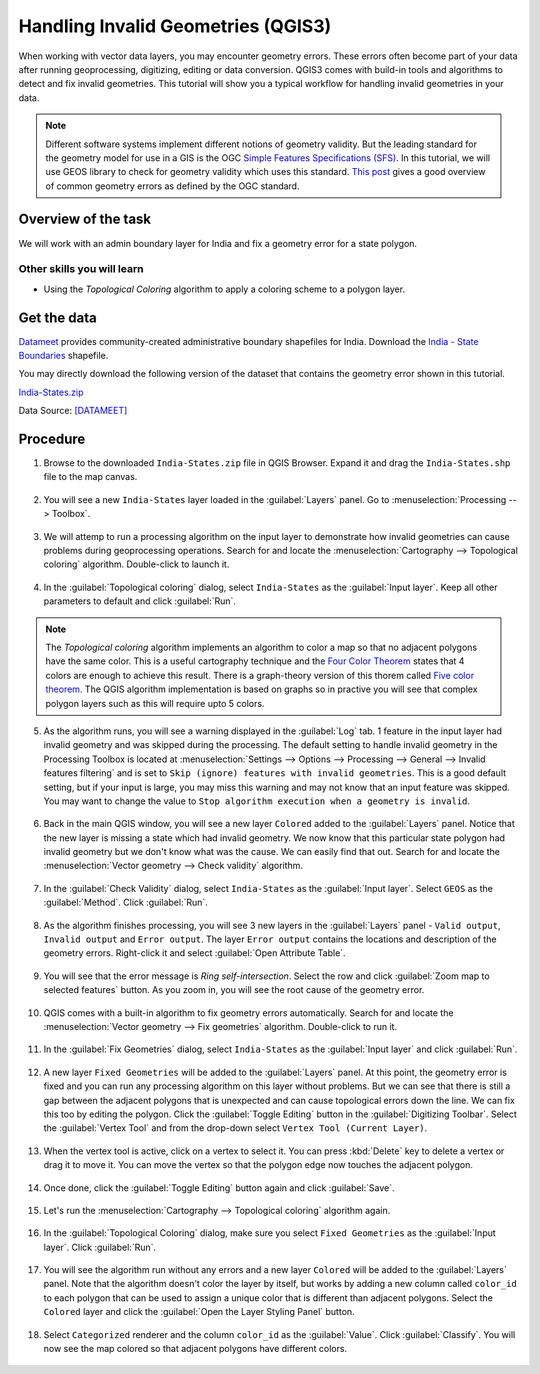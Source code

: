 Handling Invalid Geometries (QGIS3)
===================================

When working with vector data layers, you may encounter geometry errors. These errors often become part of your data after running geoprocessing, digitizing, editing or data conversion. QGIS3 comes with build-in tools and algorithms to detect and fix invalid geometries. This tutorial will show you a typical workflow for handling invalid geometries in your data.

.. note::

  Different software systems implement different notions of geometry validity. But the leading standard for the geometry model for use in a GIS is the OGC `Simple Features Specifications (SFS) <https://www.opengeospatial.org/standards/sfs>`_. In this tutorial, we will use GEOS library to check for geometry validity which uses this standard. `This post <https://knowledge.safe.com/articles/21674/invalid-ogc-geometry-examples.html>`_ gives a good overview of common geometry errors as defined by the OGC standard.
  
Overview of the task
--------------------

We will work with an admin boundary layer for India and fix a geometry error for a state polygon.

Other skills you will learn
~~~~~~~~~~~~~~~~~~~~~~~~~~~

- Using the *Topological Coloring* algorithm to apply a coloring scheme to a polygon layer.


Get the data
------------

`Datameet <https://github.com/datameet>`_ provides community-created administrative boundary shapefiles for India. Download the `India - State Boundaries <http://projects.datameet.org/maps/states/>`_ shapefile.

You may directly download the following version of the dataset that contains the geometry error shown in this tutorial.

`India-States.zip <http://www.qgistutorials.com/downloads/India-States.zip>`_

Data Source: [DATAMEET]_

Procedure
---------


1. Browse to the downloaded ``India-States.zip`` file in QGIS Browser. Expand it and drag the ``India-States.shp`` file to the map canvas. 

  .. image:: /static/3/handling_invalid_geometries/images/1.png
    :align: center

2. You will see a new ``India-States`` layer loaded in the :guilabel:`Layers` panel. Go to :menuselection:`Processing --> Toolbox`.

  .. image:: /static/3/handling_invalid_geometries/images/2.png
    :align: center

3. We will attemp to run a processing algorithm on the input layer to demonstrate how invalid geometries can cause problems during geoprocessing operations. Search for and locate the :menuselection:`Cartography --> Topological coloring` algorithm. Double-click to launch it.

  .. image:: /static/3/handling_invalid_geometries/images/3.png
    :align: center

4. In the :guilabel:`Topological coloring` dialog, select ``India-States`` as the :guilabel:`Input layer`. Keep all other parameters to default and click :guilabel:`Run`.

  .. image:: /static/3/handling_invalid_geometries/images/4.png
    :align: center

.. note::

  The *Topological coloring* algorithm implements an algorithm to color a map so that no adjacent polygons have the same color. This is a useful cartography technique and the `Four Color Theorem <https://en.wikipedia.org/wiki/Four_color_theorem>`_ states that 4 colors are enough to achieve this result. There is a graph-theory version of this thorem called `Five color theorem <https://en.wikipedia.org/wiki/Five_color_theorem>`_. The QGIS algorithm implementation is based on  graphs so in practive you will see that complex polygon layers such as this will require upto 5 colors. 
  
5. As the algorithm runs, you will see a warning displayed in the :guilabel:`Log` tab. 1 feature in the input layer had invalid geometry and was skipped during the processing. The default setting to handle invalid geometry in the Processing Toolbox is located at :menuselection:`Settings --> Options --> Processing --> General --> Invalid features filtering` and is set to ``Skip (ignore) features with invalid geometries``. This is a good default setting, but if your input is large, you may miss this warning and may not know that an input feature was skipped. You may want to change the value to ``Stop algorithm execution when a geometry is invalid``.

  .. image:: /static/3/handling_invalid_geometries/images/5.png
    :align: center

6. Back in the main QGIS window, you will see a new layer ``Colored`` added to the :guilabel:`Layers` panel. Notice that the new layer is missing a state which had invalid geometry. We now know that this particular state polygon had invalid geometry but we don't know what was the cause. We can easily find that out. Search for and locate the :menuselection:`Vector geometry --> Check validity` algorithm.

  .. image:: /static/3/handling_invalid_geometries/images/6.png
    :align: center

7. In the :guilabel:`Check Validity` dialog, select ``India-States`` as the :guilabel:`Input layer`. Select ``GEOS`` as the :guilabel:`Method`. Click :guilabel:`Run`.

  .. image:: /static/3/handling_invalid_geometries/images/7.png
    :align: center

8. As the algorithm finishes processing, you will see 3 new layers in the :guilabel:`Layers` panel - ``Valid output``, ``Invalid output`` and ``Error output``. The layer ``Error output`` contains the locations and description of the geometry errors. Right-click it and select :guilabel:`Open Attribute Table`.

  .. image:: /static/3/handling_invalid_geometries/images/8.png
    :align: center

9. You will see that the error message is *Ring self-intersection*. Select the row and click :guilabel:`Zoom map to selected features` button. As you zoom in, you will see the root cause of the geometry error.

  .. image:: /static/3/handling_invalid_geometries/images/9.png
    :align: center

10. QGIS comes with a built-in algorithm to fix geometry errors automatically. Search for and locate the :menuselection:`Vector geometry --> Fix geometries` algorithm. Double-click to run it.

  .. image:: /static/3/handling_invalid_geometries/images/10.png
    :align: center

11. In the :guilabel:`Fix Geometries` dialog, select ``India-States`` as the :guilabel:`Input layer` and click :guilabel:`Run`.

  .. image:: /static/3/handling_invalid_geometries/images/11.png
    :align: center

12. A new layer ``Fixed Geometries`` will be added to the :guilabel:`Layers` panel. At this point, the geometry error is fixed and you can run any processing algorithm on this layer without problems. But we can see that there is still a gap between the adjacent polygons that is unexpected and can cause topological errors down the line. We can fix this too by editing the polygon. Click the :guilabel:`Toggle Editing` button in the :guilabel:`Digitizing Toolbar`. Select the :guilabel:`Vertex Tool` and from the drop-down select ``Vertex Tool (Current Layer)``.

  .. image:: /static/3/handling_invalid_geometries/images/12.png
    :align: center

13. When the vertex tool is active, click on a vertex to select it. You can press :kbd:`Delete` key to delete a vertex or drag it to move it. You can move the vertex so that the polygon edge now touches the adjacent polygon.

  .. image:: /static/3/handling_invalid_geometries/images/13.gif
    :align: center

14. Once done, click the :guilabel:`Toggle Editing` button again and click :guilabel:`Save`.

  .. image:: /static/3/handling_invalid_geometries/images/14.png
    :align: center

15. Let's run the :menuselection:`Cartography --> Topological coloring` algorithm again.

  .. image:: /static/3/handling_invalid_geometries/images/15.png
    :align: center

16. In the :guilabel:`Topological Coloring` dialog, make sure you select ``Fixed Geometries`` as the :guilabel:`Input layer`. Click :guilabel:`Run`.

  .. image:: /static/3/handling_invalid_geometries/images/16.png
    :align: center

17. You will see the algorithm run without any errors and a new layer ``Colored`` will be added to the :guilabel:`Layers` panel. Note that the algorithm doesn't color the layer by itself, but works by adding a new column called ``color_id`` to each polygon that can be used to assign a unique color that is different than adjacent polygons. Select the ``Colored`` layer and click the :guilabel:`Open the Layer Styling Panel` button.

  .. image:: /static/3/handling_invalid_geometries/images/17.png
    :align: center

18. Select ``Categorized`` renderer and the column ``color_id`` as the :guilabel:`Value`. Click :guilabel:`Classify`. You will now see the map colored so that adjacent polygons have different colors.

  .. image:: /static/3/handling_invalid_geometries/images/18.png
    :align: center
